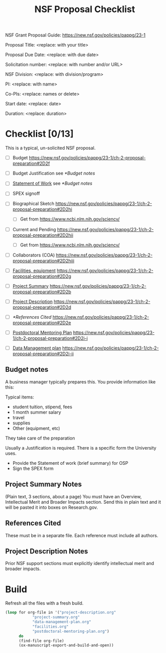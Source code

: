 #+TEMPLATE: NSF Proposal - Checklist
#+key: nsf-proposal-checklist
#+group: proposal
#+contributor: John Kitchin <jkitchin@andrew.cmu.edu>
#+default-filename: checklist.org

#+TITLE: NSF Proposal Checklist
#+LATEX_CLASS: cmu-article
#+Latex_class_options: [12pt]
#+OPTIONS: toc:nil

NSF Grant Proposal Guide: https://new.nsf.gov/policies/pappg/23-1

# Obviously some of these directions are specific to CMU.

Proposal Title: <replace: with your title>

Proposal Due Date: <replace: with due date>

Solicitation number: <replace: with number and/or URL>

NSF Division: <replace: with division/program>

PI: <replace: with name>

Co-PIs: <replace: names or delete>

Start date: <replace: date>

Duration: <replace: duration>

* Checklist [0/13]

This is a typical, un-solicited NSF proposal.

- [ ] Budget                       https://new.nsf.gov/policies/pappg/23-1/ch-2-proposal-preparation#2D2f
- [ ] Budget Justification         see [[*Budget notes]]
- [ ] [[elisp:(ox-manuscript-open "nsf-sow")][Statement of Work]]            see [[*Budget notes]]
- [ ] SPEX signoff

- [ ] Biographical Sketch          https://new.nsf.gov/policies/pappg/23-1/ch-2-proposal-preparation#2D2hi
  - [ ] Get from https://www.ncbi.nlm.nih.gov/sciencv/
- [ ] Current and Pending          https://new.nsf.gov/policies/pappg/23-1/ch-2-proposal-preparation#2D2hii
  - [ ] Get from https://www.ncbi.nlm.nih.gov/sciencv/
- [ ] Collaborators (COA)          https://new.nsf.gov/policies/pappg/23-1/ch-2-proposal-preparation#2D2hiii
- [ ] [[elisp:(ox-manuscript-new-manuscript "nsf-proposal-facilities")][Facilities, equipment]]        https://new.nsf.gov/policies/pappg/23-1/ch-2-proposal-preparation#2D2g

- [ ] [[elisp:(ox-manuscript-open "nsf-project-summary")][Project Summary]]              https://new.nsf.gov/policies/pappg/23-1/ch-2-proposal-preparation#2D2b
- [ ] [[elisp:(ox-manuscript-open "nsf-project-description")][Project Description]]          https://new.nsf.gov/policies/pappg/23-1/ch-2-proposal-preparation#2D2d
- [ ] [[*References Cited]]             https://new.nsf.gov/policies/pappg/23-1/ch-2-proposal-preparation#2D2e

- [ ] [[elisp:(ox-manuscript-open "nsf-proposal-postdoc-plan")][Postdoctoral Mentoring Plan]]  https://new.nsf.gov/policies/pappg/23-1/ch-2-proposal-preparation#2D2i-i
- [ ] [[elisp:(ox-manuscript-open "nsf-proposal-data-plan")][Data Management plan]]         https://new.nsf.gov/policies/pappg/23-1/ch-2-proposal-preparation#2D2i-ii


** Budget notes

A business manager typically prepares this. You provide information like this:

Typical items:
- student tuition, stipend, fees
- 1 month summer salary
- travel
- supplies
- Other (equipment, etc)

They take care of the preparation

Usually a Justification is required. There is a specific form the University uses.

- Provide the Statement of work (brief summary) for OSP
- Sign the SPEX form

** Project Summary Notes

(Plain text, 3 sections, about a page)
You must have an Overview, Intellectual Merit and Broader Impacts section. Send this in plain text and it will be pasted it into boxes on Research.gov.

** References Cited

These must be in a separate file. Each reference must include all authors.

** Project Description Notes

Prior NSF support sections must explicitly identify intellectual merit and broader impacts.

* Build

Refresh all the files with a fresh build.

#+BEGIN_SRC emacs-lisp
(loop for org-file in '("project-description.org"
			"project-summary.org"
			"data-management-plan.org"
			"facilities.org"
			"postdoctoral-mentoring-plan.org")
      do
      (find-file org-file)
      (ox-manuscript-export-and-build-and-open))
#+END_SRC
